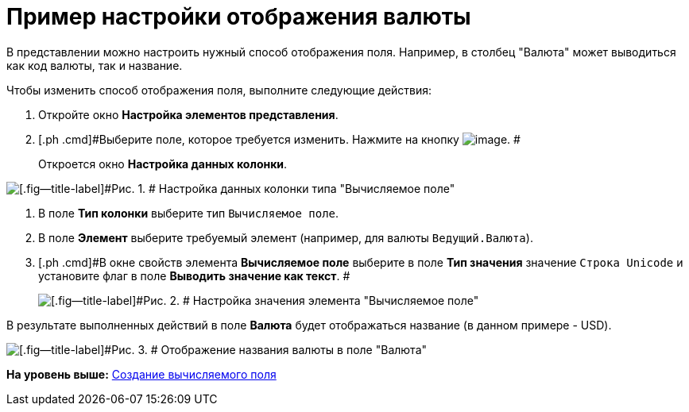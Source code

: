 = Пример настройки отображения валюты

В представлении можно настроить нужный способ отображения поля. Например, в столбец "Валюта" может выводиться как код валюты, так и название.

Чтобы изменить способ отображения поля, выполните следующие действия:

. [.ph .cmd]#Откройте окно [.keyword .wintitle]*Настройка элементов представления*.#
. [.ph .cmd]#Выберите поле, которое требуется изменить. Нажмите на кнопку image:img/Buttons/Columns_View.png[image]. #
+
Откроется окно [.keyword .wintitle]*Настройка данных колонки*.

image::img/Setting_Data_Columns_Example.png[[.fig--title-label]#Рис. 1. # Настройка данных колонки типа "Вычисляемое поле"]
. [.ph .cmd]#В поле [.ph .uicontrol]*Тип колонки* выберите тип [.kbd .ph .userinput]`Вычисляемое поле`.#
. [.ph .cmd]#В поле [.ph .uicontrol]*Элемент* выберите требуемый элемент (например, для валюты [.kbd .ph .userinput]`Ведущий.Валюта`).#
. [.ph .cmd]#В окне свойств элемента [.keyword]*Вычисляемое поле* выберите в поле [.ph .uicontrol]*Тип значения* значение [.kbd .ph .userinput]`Строка Unicode` и установите флаг в поле [.ph .uicontrol]*Выводить значение как текст*. #
+
image::img/Elements_of_Calculated_Field_Example.png[[.fig--title-label]#Рис. 2. # Настройка значения элемента "Вычисляемое поле"]

В результате выполненных действий в поле [.ph .uicontrol]*Валюта* будет отображаться название (в данном примере - USD).

image::img/Example_Display_Settings_Currency.png[[.fig--title-label]#Рис. 3. # Отображение названия валюты в поле "Валюта"]

*На уровень выше:* xref:../topics/SettingView_Create_Calculated_Field.adoc[Создание вычисляемого поля]
